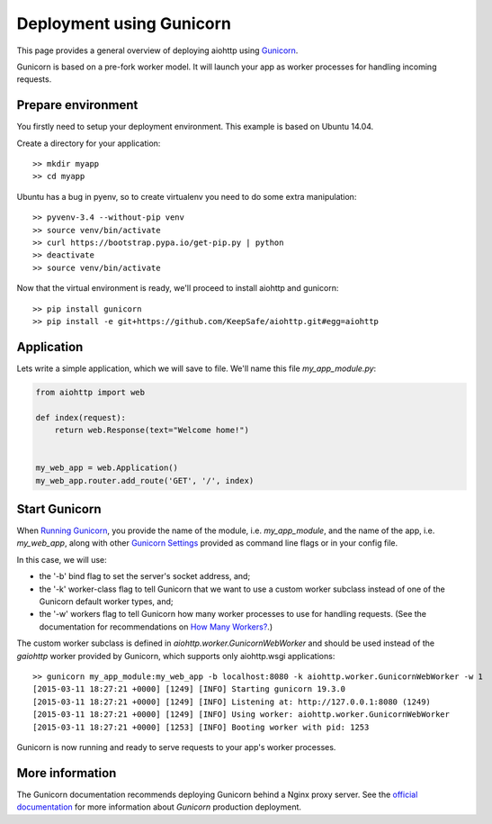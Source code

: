Deployment using Gunicorn
=========================

This page provides a general overview of deploying aiohttp using `Gunicorn <http://docs.gunicorn.org/en/latest/index.html>`_.

Gunicorn is based on a pre-fork worker model. It will launch your app as worker processes for handling incoming requests.

Prepare environment
-------------------

You firstly need to setup your deployment environment. This example is based on Ubuntu 14.04.

Create a directory for your application::

  >> mkdir myapp
  >> cd myapp

Ubuntu has a bug in pyenv, so to create virtualenv you need to do some
extra manipulation::

  >> pyvenv-3.4 --without-pip venv
  >> source venv/bin/activate
  >> curl https://bootstrap.pypa.io/get-pip.py | python
  >> deactivate
  >> source venv/bin/activate

Now that the virtual environment is ready, we'll proceed to install aiohttp and gunicorn::

  >> pip install gunicorn
  >> pip install -e git+https://github.com/KeepSafe/aiohttp.git#egg=aiohttp


Application
-----------

Lets write a simple application, which we will save to file. We'll name this file *my_app_module.py*:

.. code-block:: python

   from aiohttp import web

   def index(request):
       return web.Response(text="Welcome home!")


   my_web_app = web.Application()
   my_web_app.router.add_route('GET', '/', index)


Start Gunicorn
--------------
When `Running Gunicorn <http://docs.gunicorn.org/en/latest/run.html>`_, you provide the name of the module, i.e. *my_app_module*, and the name of the app, i.e. *my_web_app*, along with other `Gunicorn Settings <http://docs.gunicorn.org/en/latest/settings.html>`_ provided as command line flags or in your config file.

In this case, we will use:

* the '-b' bind flag to set the server's socket address, and;
* the '-k' worker-class flag to tell Gunicorn that we want to use a custom worker subclass instead of one of the Gunicorn default worker types, and;
* the '-w' workers flag to tell Gunicorn how many worker processes to use for handling requests. (See the documentation for recommendations on `How Many Workers? <http://docs.gunicorn.org/en/latest/design.html#how-many-workers>`_.)

The custom worker subclass is defined in *aiohttp.worker.GunicornWebWorker* and should be used instead of the *gaiohttp* worker provided by Gunicorn, which supports only aiohttp.wsgi applications::

  >> gunicorn my_app_module:my_web_app -b localhost:8080 -k aiohttp.worker.GunicornWebWorker -w 1
  [2015-03-11 18:27:21 +0000] [1249] [INFO] Starting gunicorn 19.3.0
  [2015-03-11 18:27:21 +0000] [1249] [INFO] Listening at: http://127.0.0.1:8080 (1249)
  [2015-03-11 18:27:21 +0000] [1249] [INFO] Using worker: aiohttp.worker.GunicornWebWorker
  [2015-03-11 18:27:21 +0000] [1253] [INFO] Booting worker with pid: 1253

Gunicorn is now running and ready to serve requests to your app's worker processes.


More information
----------------

The Gunicorn documentation recommends deploying Gunicorn behind a Nginx proxy server. See the `official documentation <http://docs.gunicorn.org/en/latest/deploy.html>`_ for more information about *Gunicorn* production deployment.


.. disqus::

